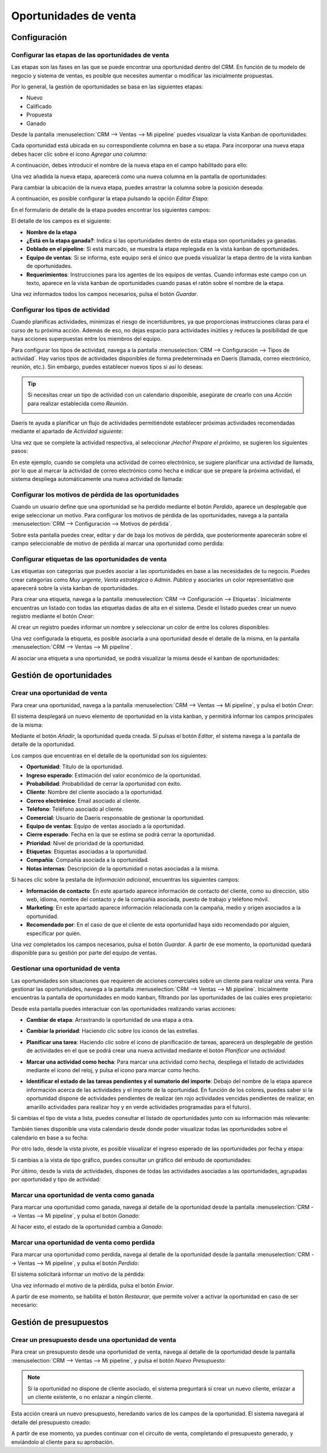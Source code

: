 ======================
Oportunidades de venta
======================

Configuración
=============

Configurar las etapas de las oportunidades de venta
---------------------------------------------------

Las etapas son las fases en las que se puede encontrar una oportunidad dentro del CRM. En función de tu modelo de negocio
y sistema de ventas, es posible que necesites aumentar o modificar las inicialmente propuestas.

Por lo general, la gestión de oportunidades se basa en las siguientes etapas:

-  Nuevo

-  Calificado

-  Propuesta

-  Ganado

Desde la pantalla :menuselection:`CRM --> Ventas --> Mi pipeline` puedes visualizar la vista Kanban de oportunidades:

.. image:: oportunidades/kanban-oportunidades.png
   :align: center
   :alt: Vista kanban de oportunidades

Cada oportunidad está ubicada en su correspondiente columna en base a su etapa. Para incorporar una nueva etapa debes
hacer clic sobre el icono *Agregar una columna*:

.. image:: oportunidades/agregar-columna.png
   :align: center
   :alt: Agregar etapa a la oportunidad

A continuación, debes introducir el nombre de la nueva etapa en el campo habilitado para ello:

.. image:: oportunidades/nombre-etapa.png
   :align: center
   :alt: Nombre de la etapa

Una vez añadida la nueva etapa, aparecerá como una nueva columna en la pantalla de oportunidades:

.. image:: oportunidades/nueva-etapa.png
   :align: center
   :alt: Nueva etapa en la pantalla de oportunidades

Para cambiar la ubicación de la nueva etapa, puedes arrastrar la columna sobre la posición deseada:

.. image:: oportunidades/cambiar-etapa.png
   :align: center
   :alt: Cambiar ubicación de la etapa en la pantalla de oportunidades

A continuación, es posible configurar la etapa pulsando la opción *Editar Etapa*:

.. image:: oportunidades/editar-etapa.png
   :align: center
   :alt: Editar etapa de la oportunidad

En el formulario de detalle de la etapa puedes encontrar los siguientes campos:

.. image:: oportunidades/formulario-etapa.png
   :align: center
   :alt: Formulario de detalle de la etapa de la oportunidad

El detalle de los campos es el siguiente:

-  **Nombre de la etapa**

-  **¿Está en la etapa ganada?**: Indica si las oportunidades dentro de esta etapa son oportunidades ya ganadas.

-  **Doblado en el pipeline**: Si está marcado, se muestra la etapa replegada en la vista kanban de oportunidades.

-  **Equipo de ventas**: Si se informa, este equipo será el único que pueda visualizar la etapa dentro de la vista
   kanban de oportunidades.

-  **Requerimientos**: Instrucciones para los agentes de los equipos de ventas. Cuando informas este campo con un texto,
   aparece en la vista kanban de oportunidades cuando pasas el ratón sobre el nombre de la etapa.

Una vez informados todos los campos necesarios, pulsa el botón *Guardar*.

Configurar los tipos de actividad
---------------------------------

Cuando planificas actividades, minimizas el riesgo de incertidumbres, ya que proporcionas instrucciones claras para el
curso de tu próxima acción. Además de eso, no dejas espacio para actividades inútiles y reduces la posibilidad de que
haya acciones superpuestas entre los miembros del equipo.

Para configurar los tipos de actividad, navega a la pantalla :menuselection:`CRM --> Configuración --> Tipos de actividad`.
Hay varios tipos de actividades disponibles de forma predeterminada en Daeris (llamada, correo electrónico, reunión, etc.).
Sin embargo, puedes establecer nuevos tipos si así lo deseas:

.. image:: oportunidades/tipos-actividad.png
   :align: center
   :alt: Tipos de actividad

.. tip::
   Si necesitas crear un tipo de actividad con un calendario disponible, asegúrate de crearlo con una *Acción* para
   realizar establecida como *Reunión*.

   .. image:: oportunidades/tipo-actividad-reunion.png
      :align: center
      :alt: Tipos de actividad con acción establecido como reunión

Daeris te ayuda a planificar un flujo de actividades permitiéndote establecer próximas actividades recomendadas mediante
el apartado de *Actividad siguiente*:

.. image:: oportunidades/actividad-siguiente.png
   :align: center
   :alt: Actividad siguiente de un tipo de actividad

Una vez que se complete la actividad respectiva, al seleccionar *¡Hecho! Prepare el próximo*, se sugieren los siguientes
pasos:

.. image:: oportunidades/preparar-proxima-actividad.png
   :align: center
   :alt: Preparar próxima actividad

En este ejemplo, cuando se completa una actividad de correo electrónico, se sugiere planificar una actividad de llamada,
por lo que al marcar la actividad de correo electrónico como hecha e indicar que se prepare la próxima actividad, el
sistema despliega automáticamente una nueva actividad de llamada:

.. image:: oportunidades/actividad-sugerida.png
   :align: center
   :alt: Nueva actividad sugerida

Configurar los motivos de pérdida de las oportunidades
------------------------------------------------------

Cuando un usuario define que una oportunidad se ha perdido mediante el botón *Perdido*, aparece un desplegable que exige
seleccionar un motivo.  Para configurar los motivos de pérdida de las oportunidades, navega a la pantalla
:menuselection:`CRM --> Configuración --> Motivos de pérdida`.

Sobre esta pantalla puedes crear, editar y dar de baja los motivos de pérdida, que posteriormente aparecerán sobre el
campo seleccionable de motivo de pérdida al marcar una oportunidad como perdida:

.. image:: oportunidades/motivos-perdida.png
   :align: center
   :alt: Motivos de pérdida de las oportunidades de venta

Configurar etiquetas de las oportunidades de venta
--------------------------------------------------

Las etiquetas son categorías que puedes asociar a las oportunidades en base a las necesidades de tu negocio. Puedes crear
categorías como *Muy urgente*, *Venta estratégica* o *Admin. Pública* y asociarles un color representativo que aparecerá
sobre la vista kanban de oportunidades.

Para crear una etiqueta, navega a la pantalla :menuselection:`CRM --> Configuración --> Etiquetas`. Inicialmente
encuentras un listado con todas las etiquetas dadas de alta en el sistema. Desde el listado puedes crear un nuevo
registro mediante el botón *Crear*:

.. image:: oportunidades/etiquetas-oportunidades.png
   :align: center
   :alt: Etiquetas de las oportunidades de venta

Al crear un registro puedes informar un nombre y seleccionar un color de entre los colores disponibles:

.. image:: oportunidades/crear-etiquetas-oportunidades.png
   :align: center
   :alt: Crear etiquetas de las oportunidades de venta

Una vez configurada la etiqueta, es posible asociarla a una oportunidad desde el detalle de la misma, en la pantalla
:menuselection:`CRM --> Ventas --> Mi pipeline`.

Al asociar una etiqueta a una oportunidad, se podrá visualizar la misma desde el kanban de oportunidades:

.. image:: oportunidades/etiqueta-en-oportunidad.png
   :align: center
   :alt: Etiquetas en una oportunidad de venta

Gestión de oportunidades
========================

Crear una oportunidad de venta
------------------------------

Para crear una oportunidad, navega a la pantalla :menuselection:`CRM --> Ventas --> Mi pipeline`, y pulsa el botón *Crear*:

.. image:: oportunidades/crear-oportunidad.png
   :align: center
   :alt: Crear una oportunidad de venta

El sistema desplegará un nuevo elemento de oportunidad en la vista kanban, y permitirá informar los campos principales
de la misma:

.. image:: oportunidades/item-crear-oportunidad.png
   :align: center
   :alt: Crear una oportunidad de venta

Mediante el botón *Añadir*, la oportunidad queda creada. Si pulsas el botón *Editar*, el sistema navega a la pantalla de
detalle de la oportunidad.

.. image:: oportunidades/editar-oportunidad.png
   :align: center
   :alt: Editar una oportunidad de venta

Los campos que encuentras en el detalle de la oportunidad son los siguientes:

-  **Oportunidad**: Título de la oportunidad.

-  **Ingreso esperado**: Estimación del valor económico de la oportunidad.

-  **Probabilidad**: Probabilidad de cerrar la oportunidad con éxito.

-  **Cliente**: Nombre del cliente asociado a la oportunidad.

-  **Correo electrónico**: Email asociado al cliente.

-  **Teléfono**: Teléfono asociado al cliente.

-  **Comercial**: Usuario de Daeris responsable de gestionar la oportunidad.

-  **Equipo de ventas**: Equipo de ventas asociado a la oportunidad.

-  **Cierre esperado**: Fecha en la que se estima se podrá cerrar la oportunidad.

-  **Prioridad**: Nivel de prioridad de la oportunidad.

-  **Etiquetas**: Etiquetas asociadas a la oportunidad.

-  **Compañía**: Compañía asociada a la oportunidad.

-  **Notas internas**: Descripción de la oportunidad o notas asociadas a la misma.

Si haces clic sobre la pestaña de *Información adicional*, encuentras los siguientes campos:

.. image:: oportunidades/informacion-adicional-oportunidad.png
   :align: center
   :alt: Información adicional de una oportunidad de venta

-  **Información de contacto**: En este apartado aparece información de contacto del cliente, como su dirección, sitio
   web, idioma, nombre del contacto y de la compañía asociada, puesto de trabajo y teléfono móvil.

-  **Marketing**: En este apartado aparece información relacionada con la campaña, medio y origen asociados a la oportunidad.

-  **Recomendado por**: En el caso de que el cliente de esta oportunidad haya sido recomendado por alguien, especificar
   por quién.

Una vez completados los campos necesarios, pulsa el botón *Guardar*. A partir de ese momento, la oportunidad quedará
disponible para su gestión por parte del equipo de ventas.

Gestionar una oportunidad de venta
----------------------------------

Las oportunidades son situaciones que requieren de acciones comerciales sobre un cliente para realizar una venta. Para
gestionar las oportunidades, navega a la pantalla :menuselection:`CRM --> Ventas --> Mi pipeline`. Inicialmente encuentras
la pantalla de oportunidades en modo kanban, filtrando por las oportunidades de las cuáles eres propietario:

.. image:: oportunidades/kanban-oportunidades.png
   :align: center
   :alt: Vista kanban de oportunidades

Desde esta pantalla puedes interactuar con las oportunidades realizando varias acciones:

-  **Cambiar de etapa**: Arrastrando la oportunidad de una etapa a otra.

   .. image:: oportunidades/cambiar-etapa-oportunidades.png
      :align: center
      :alt: Cambiar etapa de las oportunidades

-  **Cambiar la prioridad**: Haciendo clic sobre los iconos de las estrellas.

   .. image:: oportunidades/cambiar-prioridad-oportunidades.png
      :align: center
      :alt: Cambiar prioridad de las oportunidades

-  **Planificar una tarea**: Haciendo clic sobre el icono de planificación de tareas, aparecerá un desplegable de
   gestión de actividades en el que se podrá crear una nueva actividad mediante el botón *Planificar una actividad*.

   .. image:: oportunidades/planificar-tarea-oportunidades.png
      :align: center
      :alt: Planificar tarea en las oportunidades

-  **Marcar una actividad como hecha**: Para marcar una actividad como hecha, despliega el listado de actividades mediante
   el icono del reloj, y pulsa el icono para marcar como hecho.

   .. image:: oportunidades/marcar-tarea-hecha-oportunidades.png
      :align: center
      :alt: Marcar tarea como hecha en las oportunidades

-  **Identificar el estado de las tareas pendientes y el sumatorio del importe**: Debajo del nombre de la etapa aparece
   información acerca de las actividades y el importe de la oportunidad. En función de los colores, puedes saber si la
   oportunidad dispone de actividades pendientes de realizar (en rojo actividades vencidas pendientes de realizar, en
   amarillo actividades para realizar hoy y en verde actividades programadas para el futuro).

   .. image:: oportunidades/identificar-estado-tareas-oportunidades.png
      :align: center
      :alt: Identificar estado de las tareas en las oportunidades

Si cambias el tipo de vista a lista, puedes consultar el listado de oportunidades junto con su información más relevante:

.. image:: oportunidades/listado-oportunidades.png
   :align: center
   :alt: Vista listado de oportunidades

También tienes disponible una vista calendario desde donde poder visualizar todas las oportunidades sobre el calendario
en base a su fecha:

.. image:: oportunidades/calendario-oportunidades.png
   :align: center
   :alt: Vista calendario de oportunidades

Por otro lado, desde la vista pivote, es posible visualizar el ingreso esperado de las oportunidades por fecha y etapa:

.. image:: oportunidades/pivote-oportunidades.png
   :align: center
   :alt: Vista pivote de oportunidades

Si cambias a la vista de tipo gráfico, puedes consultar un gráfico del embudo de oportunidades:

.. image:: oportunidades/grafico-oportunidades.png
   :align: center
   :alt: Vista gráfico de oportunidades

Por último, desde la vista de actividades, dispones de todas las actividades asociadas a las oportunidades, agrupadas por
oportunidad y tipo de actividad:

.. image:: oportunidades/actividades-oportunidades.png
   :align: center
   :alt: Vista de actividades de oportunidades

Marcar una oportunidad de venta como ganada
-------------------------------------------

Para marcar una oportunidad como ganada, navega al detalle de la oportunidad desde la pantalla :menuselection:`CRM --> Ventas --> Mi pipeline`,
y pulsa el botón *Ganado*:

.. image:: oportunidades/marcar-oportunidad-ganada.png
   :align: center
   :alt: Marcar oportunidad como ganada

Al hacer esto, el estado de la oportunidad cambia a *Ganado*:

.. image:: oportunidades/oportunidad-ganada.png
   :align: center
   :alt: Oportunidad marcada como ganada

Marcar una oportunidad de venta como perdida
--------------------------------------------

Para marcar una oportunidad como perdida, navega al detalle de la oportunidad desde la pantalla :menuselection:`CRM --> Ventas --> Mi pipeline`,
y pulsa el botón *Perdido*:

.. image:: oportunidades/marcar-oportunidad-perdida.png
   :align: center
   :alt: Marcar oportunidad como perdida

El sistema solicitará informar un motivo de la pérdida:

.. image:: oportunidades/motivo-perdida.png
   :align: center
   :alt: Informar motivo de la pérdida de la oportunidad

Una vez informado el motivo de la pérdida, pulsa el botón *Enviar*.

A partir de ese momento, se habilita el botón *Restaurar*, que permite volver a activar la oportunidad en caso de ser
necesario:

.. image:: oportunidades/restaurar-oportunidad.png
   :align: center
   :alt: Restaurar oportunidad de venta

Gestión de presupuestos
=======================

Crear un presupuesto desde una oportunidad de venta
---------------------------------------------------

Para crear un presupuesto desde una oportunidad de venta, navega al detalle de la oportunidad desde la pantalla
:menuselection:`CRM --> Ventas --> Mi pipeline`, y pulsa el botón *Nuevo Presupuesto*:

.. image:: oportunidades/nuevo-presupuesto.png
   :align: center
   :alt: Nuevo presupuesto de una oportunidad

.. note::
   Si la oportunidad no dispone de cliente asociado, el sistema preguntará si crear un nuevo cliente, enlazar a un cliente
   existente, o no enlazar a ningún cliente.

Esta acción creará un nuevo presupuesto, heredando varios de los campos de la oportunidad. El sistema navegará al
detalle del presupuesto creado:

.. image:: oportunidades/detalle-presupuesto.png
   :align: center
   :alt: Detalle del presupuesto de una oportunidad

A partir de ese momento, ya puedes continuar con el circuito de venta, completando el presupuesto generado, y enviándolo
al cliente para su aprobación.